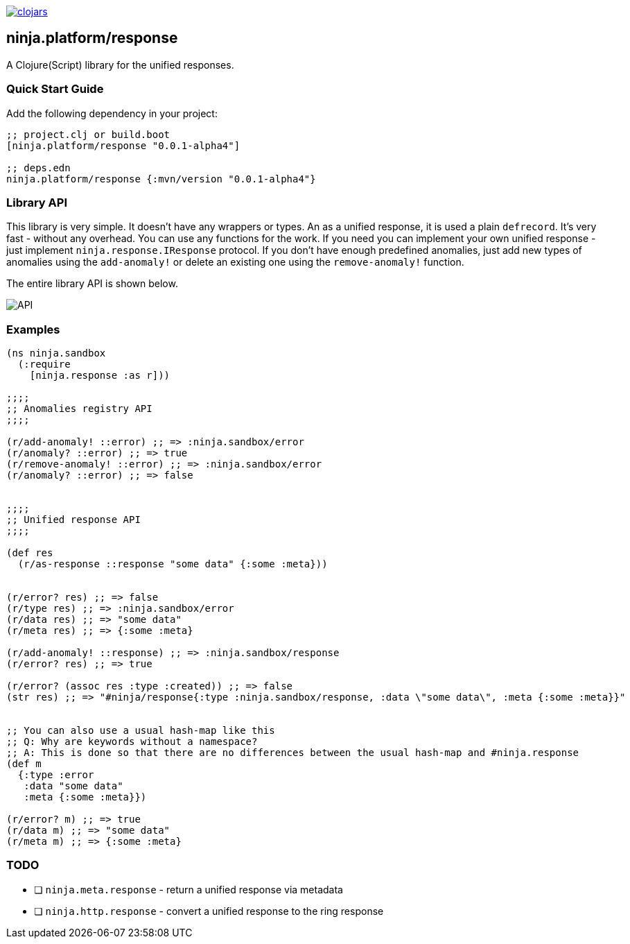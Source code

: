 image:https://img.shields.io/clojars/v/ninja.platform/response.svg[clojars,link=https://clojars.org/ninja.platform/response]

== ninja.platform/response

A Clojure(Script) library for the unified responses.


=== Quick Start Guide

Add the following dependency in your project:

[source,clojure]
----
;; project.clj or build.boot
[ninja.platform/response "0.0.1-alpha4"]

;; deps.edn
ninja.platform/response {:mvn/version "0.0.1-alpha4"}
----

=== Library API 

This library is very simple.
It doesn't have any wrappers or types.
An as a unified response, it is used a plain `defrecord`.
It's very fast - without any overhead.
You can use any functions for the work.
If you need you can implement your own unified response - just implement `ninja.response.IResponse` protocol.
If you don't have enough predefined anomalies, just add new types of anomalies using the `add-anomaly!` or delete an existing one using the `remove-anomaly!` function.

The entire library API is shown below.

image::assets/ninja.response/api.png[API]

=== Examples

[source,clojure]
----
(ns ninja.sandbox
  (:require
    [ninja.response :as r]))

;;;;
;; Anomalies registry API
;;;;

(r/add-anomaly! ::error) ;; => :ninja.sandbox/error
(r/anomaly? ::error) ;; => true
(r/remove-anomaly! ::error) ;; => :ninja.sandbox/error
(r/anomaly? ::error) ;; => false


;;;;
;; Unified response API
;;;;

(def res
  (r/as-response ::response "some data" {:some :meta}))


(r/error? res) ;; => false
(r/type res) ;; => :ninja.sandbox/error
(r/data res) ;; => "some data"
(r/meta res) ;; => {:some :meta}

(r/add-anomaly! ::response) ;; => :ninja.sandbox/response
(r/error? res) ;; => true

(r/error? (assoc res :type :created)) ;; => false
(str res) ;; => "#ninja/response{:type :ninja.sandbox/response, :data \"some data\", :meta {:some :meta}}"


;; You can also use a usual hash-map like this
;; Q: Why are keywords without a namespace?
;; A: This is done so that there are no differences between the usual hash-map and #ninja.response
(def m
  {:type :error
   :data "some data" 
   :meta {:some :meta}})

(r/error? m) ;; => true
(r/data m) ;; => "some data"
(r/meta m) ;; => {:some :meta}
----

=== TODO

- [ ] `ninja.meta.response` - return a unified response via metadata
- [ ] `ninja.http.response` - convert a unified response to the ring response
